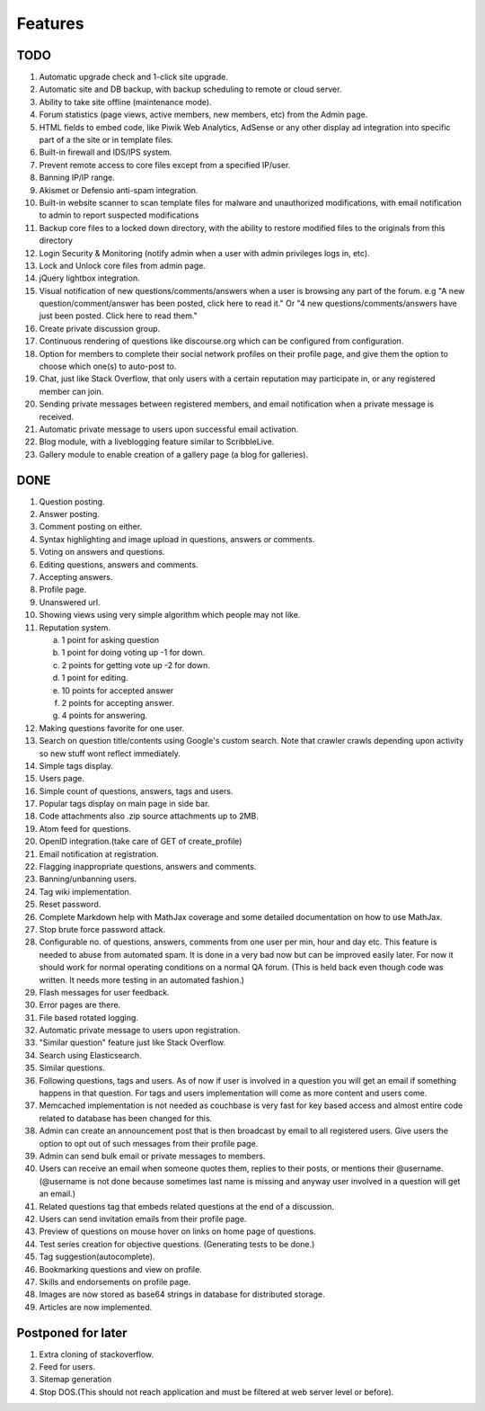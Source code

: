Features
********
TODO
====
1.  Automatic upgrade check and 1-click site upgrade.
2.  Automatic site and DB backup, with backup scheduling to remote or cloud server.
3.  Ability to take site offline (maintenance mode).
4.  Forum statistics (page views, active members, new members, etc) from the Admin page.
5.  HTML fields to embed code, like Piwik Web Analytics, AdSense or any other display ad
    integration into specific part of a the site or in template files.
6.  Built-in firewall and IDS/IPS system.
7.  Prevent remote access to core files except from a specified IP/user.
8.  Banning IP/IP range.
9.  Akismet or Defensio anti-spam integration.
10. Built-in website scanner to scan template files for malware and unauthorized modifications,
    with email notification to admin to report suspected modifications
11. Backup core files to a locked down directory, with the ability to restore modified files
    to the originals from this directory
12. Login Security & Monitoring (notify admin when a user with admin privileges logs in, etc).
13. Lock and Unlock core files from admin page.
14. jQuery lightbox integration.
15. Visual notification of new questions/comments/answers when a user is browsing any part of
    the forum. e.g "A new question/comment/answer has been posted, click here to read it." Or
    "4 new questions/comments/answers have just been posted. Click here to read them."
16. Create private discussion group.
17. Continuous rendering of questions like discourse.org which can be configured from configuration.
18. Option for members to complete their social network profiles on their profile page, and give
    them the option to choose which one(s) to auto-post to. 
19. Chat, just like Stack Overflow, that only users with a certain reputation may participate
    in, or any registered member can join.
20. Sending private messages between registered members, and email notification when a private
    message is received.
21. Automatic private message to users upon successful email activation.
22. Blog module, with a liveblogging feature similar to ScribbleLive.
23. Gallery module to enable creation of a gallery page (a blog for galleries).

DONE
====
1.  Question posting.
2.  Answer posting.
3.  Comment posting on either.
4.  Syntax highlighting and image upload in questions, answers or comments.
5.  Voting on answers and questions.
6.  Editing questions, answers and comments.
7.  Accepting answers.
8.  Profile page.
9.  Unanswered url.
10. Showing views using very simple algorithm which people may not like.
11. Reputation system.

    a. 1 point for asking question
    b. 1 point for doing voting up -1 for down.
    c. 2 points for getting vote up -2 for down.
    d. 1 point for editing.
    e. 10 points for accepted answer
    f. 2 points for accepting answer.
    g. 4 points for answering.

12. Making questions favorite for one user.
13. Search on question title/contents using Google's custom search. Note that
    crawler crawls depending upon activity so new stuff wont reflect immediately.
14. Simple tags display.
15. Users page.
16. Simple count of questions, answers, tags and users.
17. Popular tags display on main page in side bar.
18. Code attachments also .zip source attachments up to 2MB.
19. Atom feed for questions.
20. OpenID integration.(take care of GET of create_profile)
21. Email notification at registration.
22. Flagging inappropriate questions, answers and comments.
23. Banning/unbanning users.
24. Tag wiki implementation.
25. Reset password.
26. Complete Markdown help with MathJax coverage and some detailed documentation on how to use MathJax.
27. Stop brute force password attack.
28. Configurable no. of questions, answers, comments from one user per min, hour and day etc.
    This feature is needed to abuse from automated spam. It is done in a very bad now but can be
    improved easily later. For now it should work for normal operating conditions on a normal QA
    forum. (This is held back even though code was written. It needs more testing in an automated fashion.)
29. Flash messages for user feedback.
30. Error pages are there.
31. File based rotated logging.
32. Automatic private message to users upon registration.
33. "Similar question" feature just like Stack Overflow.
34. Search using Elasticsearch.
35. Similar questions.
36. Following questions, tags and users. As of now if user is involved in a question you will get an email
    if something happens in that question. For tags and users implementation will come as more content and
    users come.
37. Memcached implementation is not needed as couchbase is very fast for key based access and almost entire
    code related to database has been changed for this.
38. Admin can create an announcement post that is then broadcast by email to all registered
    users. Give users the option to opt out of such messages from their profile page.
39. Admin can send bulk email or private messages to members.
40. Users can receive an email when someone quotes them, replies to their posts, or mentions
    their @username. (@username is not done because sometimes last name is missing and anyway user involved in
    a question will get an email.)
41. Related questions tag that embeds related questions at the end of a discussion.
42. Users can send invitation emails from their profile page.
43. Preview of questions on mouse hover on links on home page of questions.
44. Test series creation for objective questions. (Generating tests to be done.)
45. Tag suggestion(autocomplete).
46. Bookmarking questions and view on profile.
47. Skills and endorsements on profile page.
48. Images are now stored as base64 strings in database for distributed storage.
49. Articles are now implemented.

Postponed for later
===================
1. Extra cloning of stackoverflow.
2. Feed for users.
3. Sitemap generation
4. Stop DOS.(This should not reach application and must be filtered at web server level or before).

